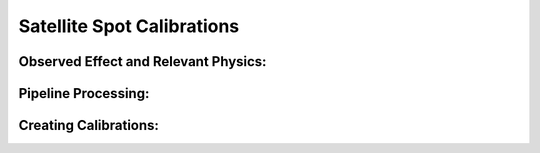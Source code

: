 
Satellite Spot Calibrations
==================================

Observed Effect and Relevant Physics:
---------------------------------------

Pipeline Processing:
---------------------

Creating Calibrations:
-----------------------
